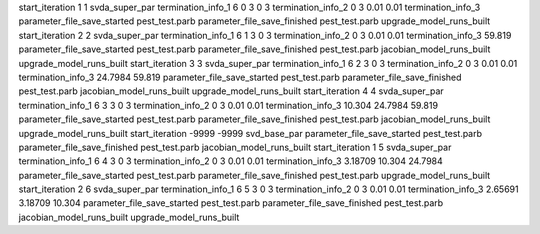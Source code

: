 start_iteration 1  1  svda_super_par
termination_info_1 6 0 3 0 3
termination_info_2 0 3 0.01 0.01
termination_info_3 
parameter_file_save_started pest_test.parb
parameter_file_save_finished pest_test.parb
upgrade_model_runs_built
start_iteration 2  2  svda_super_par
termination_info_1 6 1 3 0 3
termination_info_2 0 3 0.01 0.01
termination_info_3  59.819
parameter_file_save_started pest_test.parb
parameter_file_save_finished pest_test.parb
jacobian_model_runs_built
upgrade_model_runs_built
start_iteration 3  3  svda_super_par
termination_info_1 6 2 3 0 3
termination_info_2 0 3 0.01 0.01
termination_info_3  24.7984 59.819
parameter_file_save_started pest_test.parb
parameter_file_save_finished pest_test.parb
jacobian_model_runs_built
upgrade_model_runs_built
start_iteration 4  4  svda_super_par
termination_info_1 6 3 3 0 3
termination_info_2 0 3 0.01 0.01
termination_info_3  10.304 24.7984 59.819
parameter_file_save_started pest_test.parb
parameter_file_save_finished pest_test.parb
jacobian_model_runs_built
upgrade_model_runs_built
start_iteration -9999  -9999  svd_base_par
parameter_file_save_started pest_test.parb
parameter_file_save_finished pest_test.parb
jacobian_model_runs_built
start_iteration 1  5  svda_super_par
termination_info_1 6 4 3 0 3
termination_info_2 0 3 0.01 0.01
termination_info_3  3.18709 10.304 24.7984
parameter_file_save_started pest_test.parb
parameter_file_save_finished pest_test.parb
upgrade_model_runs_built
start_iteration 2  6  svda_super_par
termination_info_1 6 5 3 0 3
termination_info_2 0 3 0.01 0.01
termination_info_3  2.65691 3.18709 10.304
parameter_file_save_started pest_test.parb
parameter_file_save_finished pest_test.parb
jacobian_model_runs_built
upgrade_model_runs_built
